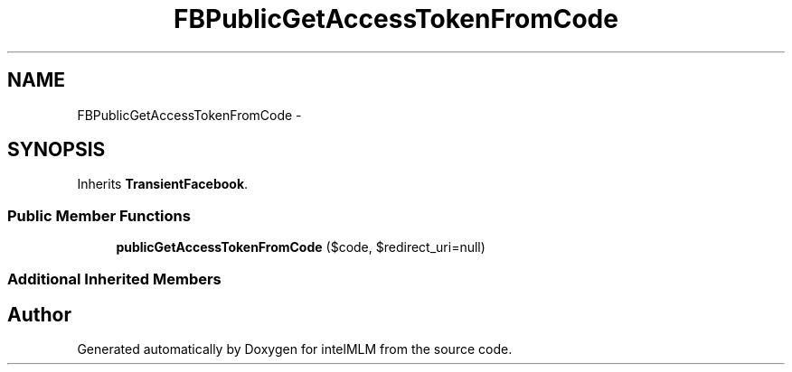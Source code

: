 .TH "FBPublicGetAccessTokenFromCode" 3 "Mon Jan 6 2014" "Version 1" "intelMLM" \" -*- nroff -*-
.ad l
.nh
.SH NAME
FBPublicGetAccessTokenFromCode \- 
.SH SYNOPSIS
.br
.PP
.PP
Inherits \fBTransientFacebook\fP\&.
.SS "Public Member Functions"

.in +1c
.ti -1c
.RI "\fBpublicGetAccessTokenFromCode\fP ($code, $redirect_uri=null)"
.br
.in -1c
.SS "Additional Inherited Members"


.SH "Author"
.PP 
Generated automatically by Doxygen for intelMLM from the source code\&.
